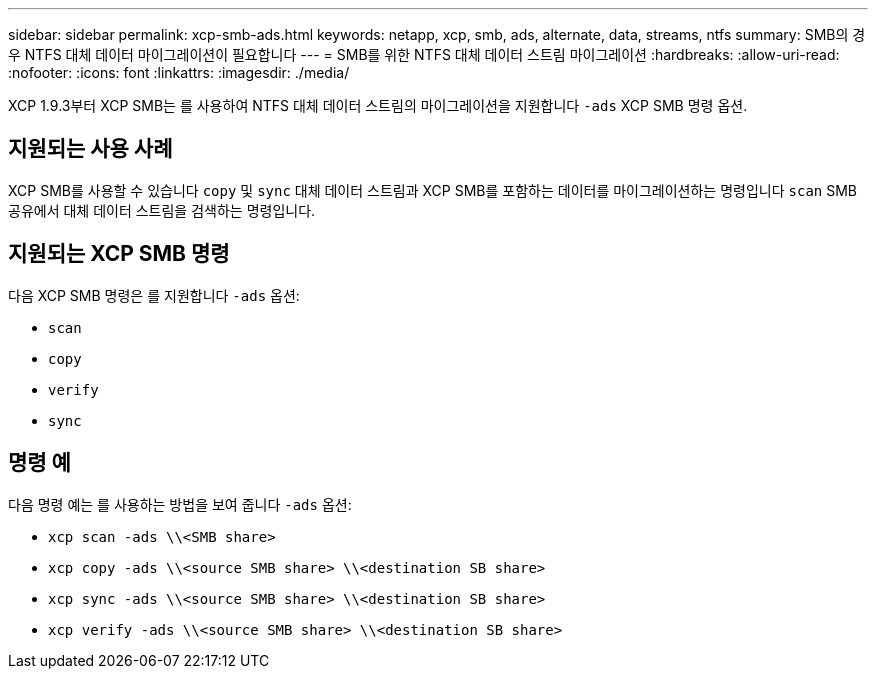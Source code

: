 ---
sidebar: sidebar 
permalink: xcp-smb-ads.html 
keywords: netapp, xcp, smb, ads, alternate, data, streams, ntfs 
summary: SMB의 경우 NTFS 대체 데이터 마이그레이션이 필요합니다 
---
= SMB를 위한 NTFS 대체 데이터 스트림 마이그레이션
:hardbreaks:
:allow-uri-read: 
:nofooter: 
:icons: font
:linkattrs: 
:imagesdir: ./media/


[role="lead"]
XCP 1.9.3부터 XCP SMB는 를 사용하여 NTFS 대체 데이터 스트림의 마이그레이션을 지원합니다 `-ads` XCP SMB 명령 옵션.



== 지원되는 사용 사례

XCP SMB를 사용할 수 있습니다 `copy` 및 `sync` 대체 데이터 스트림과 XCP SMB를 포함하는 데이터를 마이그레이션하는 명령입니다 `scan` SMB 공유에서 대체 데이터 스트림을 검색하는 명령입니다.



== 지원되는 XCP SMB 명령

다음 XCP SMB 명령은 를 지원합니다 `-ads` 옵션:

* `scan`
* `copy`
* `verify`
* `sync`




== 명령 예

다음 명령 예는 를 사용하는 방법을 보여 줍니다 `-ads` 옵션:

* `xcp scan -ads \\<SMB share>`
* `xcp copy -ads \\<source SMB share>  \\<destination SB share>`
* `xcp sync -ads \\<source SMB share>  \\<destination SB share>`
* `xcp verify -ads \\<source SMB share>  \\<destination SB share>`

